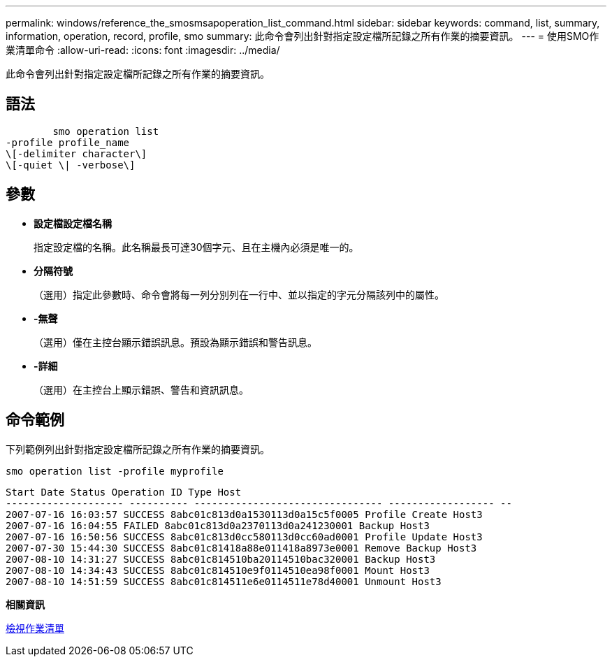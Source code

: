 ---
permalink: windows/reference_the_smosmsapoperation_list_command.html 
sidebar: sidebar 
keywords: command, list, summary, information, operation, record, profile, smo 
summary: 此命令會列出針對指定設定檔所記錄之所有作業的摘要資訊。 
---
= 使用SMO作業清單命令
:allow-uri-read: 
:icons: font
:imagesdir: ../media/


[role="lead"]
此命令會列出針對指定設定檔所記錄之所有作業的摘要資訊。



== 語法

[listing]
----

        smo operation list
-profile profile_name
\[-delimiter character\]
\[-quiet \| -verbose\]
----


== 參數

* *設定檔設定檔名稱*
+
指定設定檔的名稱。此名稱最長可達30個字元、且在主機內必須是唯一的。

* *分隔符號*
+
（選用）指定此參數時、命令會將每一列分別列在一行中、並以指定的字元分隔該列中的屬性。

* *-無聲*
+
（選用）僅在主控台顯示錯誤訊息。預設為顯示錯誤和警告訊息。

* *-詳細*
+
（選用）在主控台上顯示錯誤、警告和資訊訊息。





== 命令範例

下列範例列出針對指定設定檔所記錄之所有作業的摘要資訊。

[listing]
----
smo operation list -profile myprofile
----
[listing]
----
Start Date Status Operation ID Type Host
-------------------- ---------- -------------------------------- ------------------ --
2007-07-16 16:03:57 SUCCESS 8abc01c813d0a1530113d0a15c5f0005 Profile Create Host3
2007-07-16 16:04:55 FAILED 8abc01c813d0a2370113d0a241230001 Backup Host3
2007-07-16 16:50:56 SUCCESS 8abc01c813d0cc580113d0cc60ad0001 Profile Update Host3
2007-07-30 15:44:30 SUCCESS 8abc01c81418a88e011418a8973e0001 Remove Backup Host3
2007-08-10 14:31:27 SUCCESS 8abc01c814510ba20114510bac320001 Backup Host3
2007-08-10 14:34:43 SUCCESS 8abc01c814510e9f0114510ea98f0001 Mount Host3
2007-08-10 14:51:59 SUCCESS 8abc01c814511e6e0114511e78d40001 Unmount Host3
----
*相關資訊*

xref:task_viewing_a_list_of_operations.adoc[檢視作業清單]

